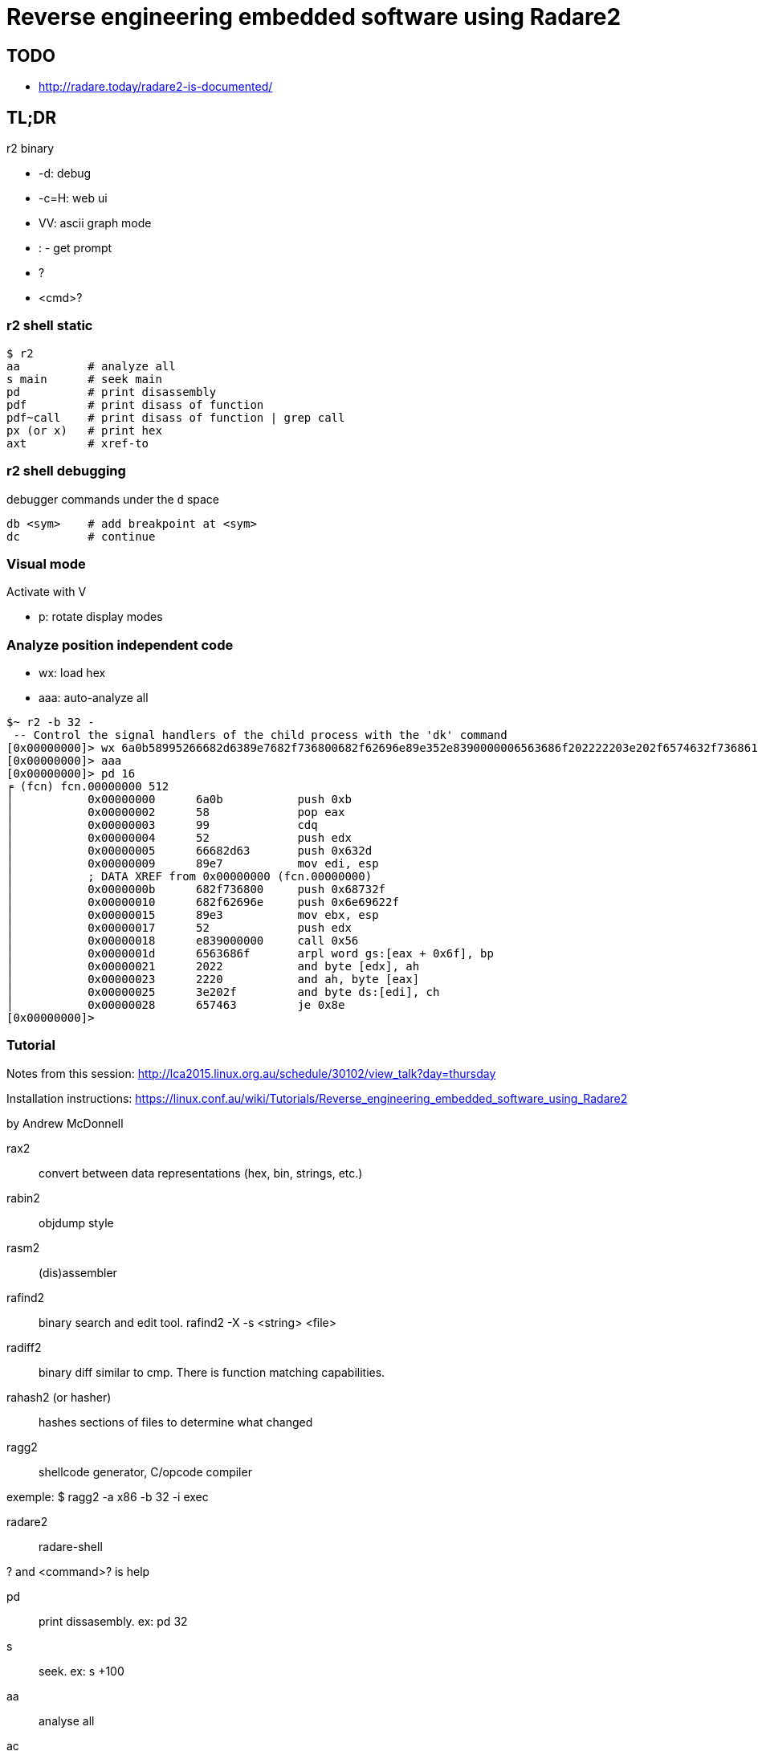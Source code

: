 = Reverse engineering embedded software using Radare2

== TODO

* http://radare.today/radare2-is-documented/

== TL;DR

r2 binary

* -d: debug
* -c=H: web ui
* VV: ascii graph mode
* : - get prompt
* ?
* <cmd>?

=== r2 shell static

    $ r2
    aa          # analyze all
    s main      # seek main
    pd          # print disassembly
    pdf         # print disass of function
    pdf~call    # print disass of function | grep call
    px (or x)   # print hex
    axt         # xref-to

=== r2 shell debugging

debugger commands under the `d` space

    db <sym>    # add breakpoint at <sym>
    dc          # continue

=== Visual mode

Activate with V

* p: rotate display modes

=== Analyze position independent code

* wx: load hex
* aaa: auto-analyze all

----
$~ r2 -b 32 -
 -- Control the signal handlers of the child process with the 'dk' command
[0x00000000]> wx 6a0b58995266682d6389e7682f736800682f62696e89e352e8390000006563686f202222203e202f6574632f736861646f77203b206563686f202222203e202f6574632f706173737764203b20726d202d5266202f00575389e1cd80
[0x00000000]> aaa
[0x00000000]> pd 16
╒ (fcn) fcn.00000000 512
│           0x00000000      6a0b           push 0xb
│           0x00000002      58             pop eax
│           0x00000003      99             cdq
│           0x00000004      52             push edx
│           0x00000005      66682d63       push 0x632d
│           0x00000009      89e7           mov edi, esp
│           ; DATA XREF from 0x00000000 (fcn.00000000)
│           0x0000000b      682f736800     push 0x68732f
│           0x00000010      682f62696e     push 0x6e69622f
│           0x00000015      89e3           mov ebx, esp
│           0x00000017      52             push edx
│           0x00000018      e839000000     call 0x56                  
│           0x0000001d      6563686f       arpl word gs:[eax + 0x6f], bp
│           0x00000021      2022           and byte [edx], ah
│           0x00000023      2220           and ah, byte [eax]
│           0x00000025      3e202f         and byte ds:[edi], ch
│           0x00000028      657463         je 0x8e                    
[0x00000000]> 
----


=== Tutorial

Notes from this session:
http://lca2015.linux.org.au/schedule/30102/view_talk?day=thursday

Installation instructions:
https://linux.conf.au/wiki/Tutorials/Reverse_engineering_embedded_software_using_Radare2

by Andrew McDonnell

rax2:: convert between data representations (hex, bin, strings, etc.)

rabin2:: objdump style

rasm2:: (dis)assembler

rafind2:: binary search and edit tool. rafind2 -X -s <string> <file>

radiff2:: binary diff similar to cmp. There is function matching capabilities.

rahash2 (or hasher):: hashes sections of files to determine what changed

ragg2:: shellcode generator, C/opcode compiler

exemple: $ ragg2 -a x86 -b 32 -i exec

radare2:: radare-shell

? and <command>? is help

pd:: print dissasembly. ex: pd 32

s:: seek. ex: s +100

aa:: analyse all

ac:: analyse code then pdf (print disassembled function) works

afl:: show information about all functions

afn:: rename function

ag:: graphviz to plot with xdot

e??:: list config vars with description

i:: information about file

is:: symbols info

ps:: print strings (usually ps @<addr>)

fs:: detect strings

f:: show detected strings

V:: visual mode

binwalk always use latest

unsquashfs from openwrt tools

sasquatch another tool to detect / extract squashfs filesystems

== References

* https://dustri.org/b/how-to-radare2-a-fake-openssh-exploit.html
